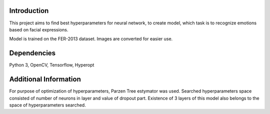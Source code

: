 ================
Introduction
================
This project aims to find best hyperparameters for neural network, to create model, which task is to recognize emotions based on facial expressions.

Model is trained on the FER-2013 dataset. Images are converted for easier use.

================
Dependencies
================
Python 3, OpenCV, Tensorflow, Hyperopt

================
Additional Information
================
For purpose of optimization of hyperparameters, Parzen Tree estymator was used. Searched hyperparameters space consisted of number of neurons in layer and value of dropout part. Existence of 3 layers of this model also belongs to the space of hyperparameters searched.
